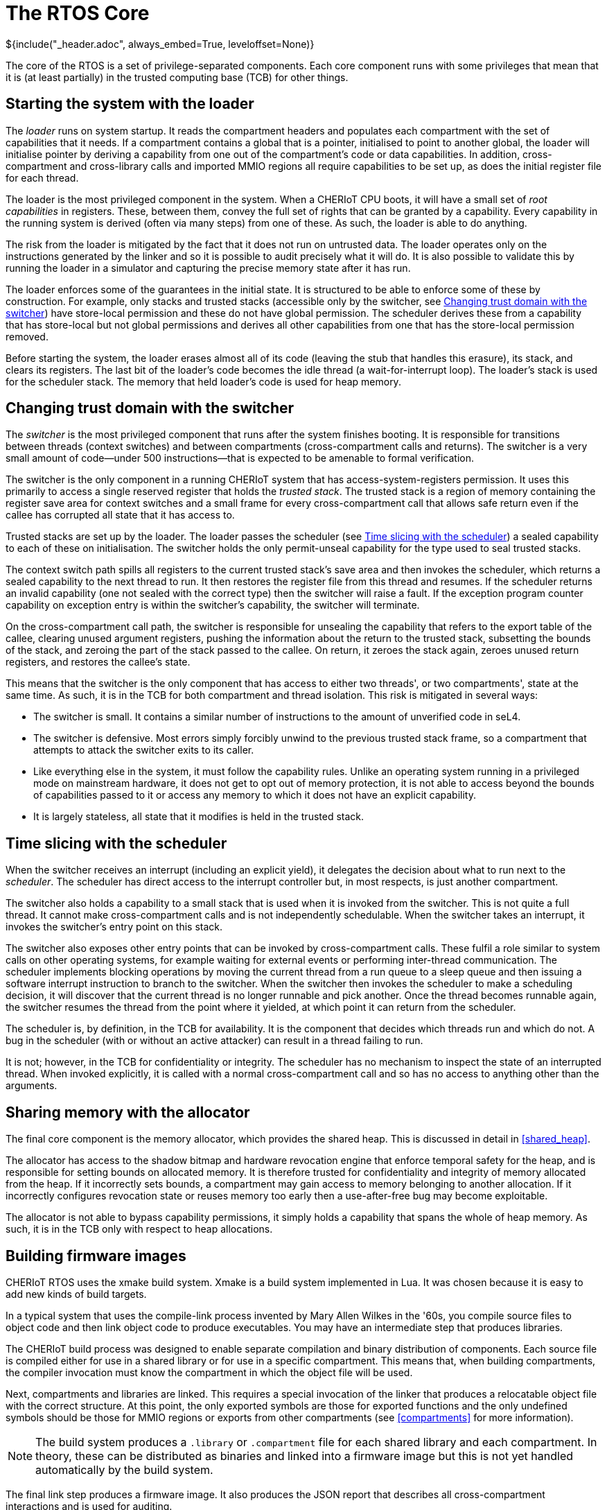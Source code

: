 = The RTOS Core
${include("_header.adoc", always_embed=True, leveloffset=None)}

The core of the RTOS is a set of privilege-separated components.
Each core component runs with some privileges that mean that it is (at least partially) in the trusted computing base (TCB) for other things.

== Starting the system with the loader

The _loader_ runs on system startup.
It reads the compartment headers and populates each compartment with the set of capabilities that it needs.
If a compartment contains a global that is a pointer, initialised to point to another global, the loader will initialise pointer by deriving a capability from one out of the compartment's code or data capabilities.
In addition, cross-compartment and cross-library calls and imported MMIO regions all require capabilities to be set up, as does the initial register file for each thread.

The loader is the most privileged component in the system.
When a CHERIoT CPU boots, it will have a small set of _root capabilities_ in registers.
These, between them, convey the full set of rights that can be granted by a capability.
Every capability in the running system is derived (often via many steps) from one of these.
As such, the loader is able to do anything.

The risk from the loader is mitigated by the fact that it does not run on untrusted data.
The loader operates only on the instructions generated by the linker and so it is possible to audit precisely what it will do.
It is also possible to validate this by running the loader in a simulator and capturing the precise memory state after it has run.

The loader enforces some of the guarantees in the initial state.
It is structured to be able to enforce some of these by construction.
For example, only stacks and trusted stacks (accessible only by the switcher, see <<_changing_trust_domain_with_the_switcher>>) have store-local permission and these do not have global permission.
The scheduler derives these from a capability that has store-local but not global permissions and derives all other capabilities from one that has the store-local permission removed.

Before starting the system, the loader erases almost all of its code (leaving the stub that handles this erasure), its stack, and clears its registers.
The last bit of the loader's code becomes the idle thread (a wait-for-interrupt loop).
The loader's stack is used for the scheduler stack.
The memory that held loader's code is used for heap memory.

== Changing trust domain with the switcher

The _switcher_ is the most privileged component that runs after the system finishes booting.
It is responsible for transitions between threads (context switches) and between compartments (cross-compartment calls and returns).
The switcher is a very small amount of code—under 500 instructions—that is expected to be amenable to formal verification.

The switcher is the only component in a running CHERIoT system that has access-system-registers permission.
It uses this primarily to access a single reserved register that holds the _trusted stack_.
The trusted stack is a region of memory containing the register save area for context switches and a small frame for every cross-compartment call that allows safe return even if the callee has corrupted all state that it has access to.

Trusted stacks are set up by the loader.
The loader passes the scheduler (see <<_time_slicing_with_the_scheduler>>) a sealed capability to each of these on initialisation.
The switcher holds the only permit-unseal capability for the type used to seal trusted stacks.

The context switch path spills all registers to the current trusted stack's save area and then invokes the scheduler, which returns a sealed capability to the next thread to run.
It then restores the register file from this thread and resumes.
If the scheduler returns an invalid capability (one not sealed with the correct type) then the switcher will raise a fault.
If the exception program counter capability on exception entry is within the switcher's capability, the switcher will terminate.

On the cross-compartment call path, the switcher is responsible for unsealing the capability that refers to the export table of the callee, clearing unused argument registers, pushing the information about the return to the trusted stack, subsetting the bounds of the stack, and zeroing the part of the stack passed to the callee.
On return, it zeroes the stack again, zeroes unused return registers, and restores the callee's state.

This means that the switcher is the only component that has access to either two threads', or two compartments', state at the same time.
As such, it is in the TCB for both compartment and thread isolation.
This risk is mitigated in several ways:

 - The switcher is small.
   It contains a similar number of instructions to the amount of unverified code in seL4.
 - The switcher is defensive.
   Most errors simply forcibly unwind to the previous trusted stack frame, so a compartment that attempts to attack the switcher exits to its caller.
 - Like everything else in the system, it must follow the capability rules.
   Unlike an operating system running in a privileged mode on mainstream hardware, it does not get to opt out of memory protection, it is not able to access beyond the bounds of capabilities passed to it or access any memory to which it does not have an explicit capability.
 - It is largely stateless, all state that it modifies is held in the trusted stack.

== Time slicing with the scheduler

When the switcher receives an interrupt (including an explicit yield), it delegates the decision about what to run next to the _scheduler_.
The scheduler has direct access to the interrupt controller but, in most respects, is just another compartment.

The switcher also holds a capability to a small stack that is used when it is invoked from the switcher.
This is not quite a full thread.
It cannot make cross-compartment calls and is not independently schedulable.
When the switcher takes an interrupt, it invokes the switcher's entry point on this stack.

The switcher also exposes other entry points that can be invoked by cross-compartment calls.
These fulfil a role similar to system calls on other operating systems, for example waiting for external events or performing inter-thread communication.
The scheduler implements blocking operations by moving the current thread from a run queue to a sleep queue and then issuing a software interrupt instruction to branch to the switcher.
When the switcher then invokes the scheduler to make a scheduling decision, it will discover that the current thread is no longer runnable and pick another.
Once the thread becomes runnable again, the switcher resumes the thread from the point where it yielded, at which point it can return from the scheduler.

The scheduler is, by definition, in the TCB for availability.
It is the component that decides which threads run and which do not.
A bug in the scheduler (with or without an active attacker) can result in a thread failing to run.

It is not; however, in the TCB for confidentiality or integrity.
The scheduler has no mechanism to inspect the state of an interrupted thread.
When invoked explicitly, it is called with a normal cross-compartment call and so has no access to anything other than the arguments.

== Sharing memory with the allocator

The final core component is the memory allocator, which provides the shared heap.
This is discussed in detail in <<shared_heap>>.

The allocator has access to the shadow bitmap and hardware revocation engine that enforce temporal safety for the heap, and is responsible for setting bounds on allocated memory.
It is therefore trusted for confidentiality and integrity of memory allocated from the heap.
If it incorrectly sets bounds, a compartment may gain access to memory belonging to another allocation.
If it incorrectly configures revocation state or reuses memory too early then a use-after-free bug may become exploitable.

The allocator is not able to bypass capability permissions, it simply holds a capability that spans the whole of heap memory.
As such, it is in the TCB only with respect to heap allocations.

== Building firmware images

CHERIoT RTOS uses the xmake build system.
Xmake is a build system implemented in Lua.
It was chosen because it is easy to add new kinds of build targets.

In a typical system that uses the compile-link process invented by Mary Allen Wilkes in the '60s, you compile source files to object code and then link object code to produce executables.
You may have an intermediate step that produces libraries.

The CHERIoT build process was designed to enable separate compilation and binary distribution of components.
Each source file is compiled either for use in a shared library or for use in a specific compartment.
This means that, when building compartments, the compiler invocation must know the compartment in which the object file will be used.

Next, compartments and libraries are linked.
This requires a special invocation of the linker that produces a relocatable object file with the correct structure.
At this point, the only exported symbols are those for exported functions and the only undefined symbols should be those for MMIO regions or exports from other compartments (see <<compartments>> for more information).

NOTE: The build system produces a `.library` or `.compartment` file for each shared library and each compartment.
In theory, these can be distributed as binaries and linked into a firmware image but this is not yet handled automatically by the build system.

The final link step produces a firmware image.
It also produces the JSON report that describes all cross-compartment interactions and is used for auditing.

Using the RTOS build system involves writing an `xmake.lua` file that describes the build.
This starts with some boilerplate:

[,lua]
----
set_project("CHERIoT examaple project")
sdkdir = "../../sdk"
includes(sdkdir)
set_toolchains("cheriot-clang")
----

The first line gives a name to the project.
The next three import the build system components from the CHERIoT RTOS SDK.
The `sdkdir` variable should point to the location of the `sdk` directory from the RTOS repository.
The other lines should be reproduced verbatim.

Next, you may wish to include some shared libraries from the RTOS.
Each of these libraries has an `xmake.lua` that you can include by listing the directory containing it as an argument to `includes`.
A typical image will include something like this:

[,lua]
----
-- Support libraries
includes(path.join(sdkdir, "lib/freestanding"),
         path.join(sdkdir, "lib/atomic"),
         path.join(sdkdir, "lib/crt"))
----

This includes the core definitions for a freestanding C implementation (`memcpy` and friends), the atomic helpers for cores without atomic instructions, and the C runtime things that are called from compiler builtins.
See the `lib` directory in the SDK for a full list.

Next you need to provide the option for selecting the board:

[,lua]
----
option("board")
    set_default("sail")
----

You can set a default here.
This refers to a board description file.
If you're targeting a particular hardware platform, setting the default here allows users to avoid specifying it manually on every build.

Next, you need to add any compartments and libraries that are specific to this firmware image.
In most cases, you can do this in just two lines, the first providing the name of the compartment and the second providing the list of files:

[,lua]
----
compartment("example")
    add_files("example.cc")

compartment("mylib")
    add_files("lib.cc")
----

CAUTION: The name of the compartment in the `xmake.lua` must match the name used for the exported function as described in <<exporting_functions>>.
If they do not match, the compiler will raise an error that a function is defined in the wrong compartment.

Finally, you must provide a `firmware` block that defines the complete integration:

[,lua]
----
-- Firmware image for the example.
firmware("hello_world")
    add_deps("crt", "freestanding", "atomic_fixed")
    add_deps("example", "mylib")
    on_load(function(target)
        target:values_set("board", "$(board)")
        target:values_set("threads", {
            {
                compartment = "hello",
                priority = 1,
                entry_point = "say_hello",
                stack_size = 0x200,
                trusted_stack_frames = 1
            }
        }, {expand = false})
    end)
----

The `add_deps` lines refer to `library` and `compartment` blocks defined earlier.
The first refers to the ones imported from the SDK, the second to the ones from this example.
The `on_load` block then sets the CHERIoT-specific configuration.
The `board` key is set to the value from the option that we defined.
You can hard-code this to a single board or provide multiple firmware targets for different boards if required.

The `threads` key is set to an array of thread descriptions.
Each thread must set five properties:

`compartment`::
The compartment in which this thread starts.
`entry_point`::
The name of the function for this thread's entry point.
This must be a function that takes and returns `void`, exported from the compartment specified by the `compartment` key.
`priority`::
The priority of this thread.
Higher numbers indicate higher priorities.
`stack_size`::
The number of bytes of stack space that this thread has allocated.
`trusted_stack_frames`::
The number of trusted stack frames.
Each cross-compartment call pushes a new frame onto this stack and so this defines the maximum number of compartments call depth (including the entry point) for this thread.

